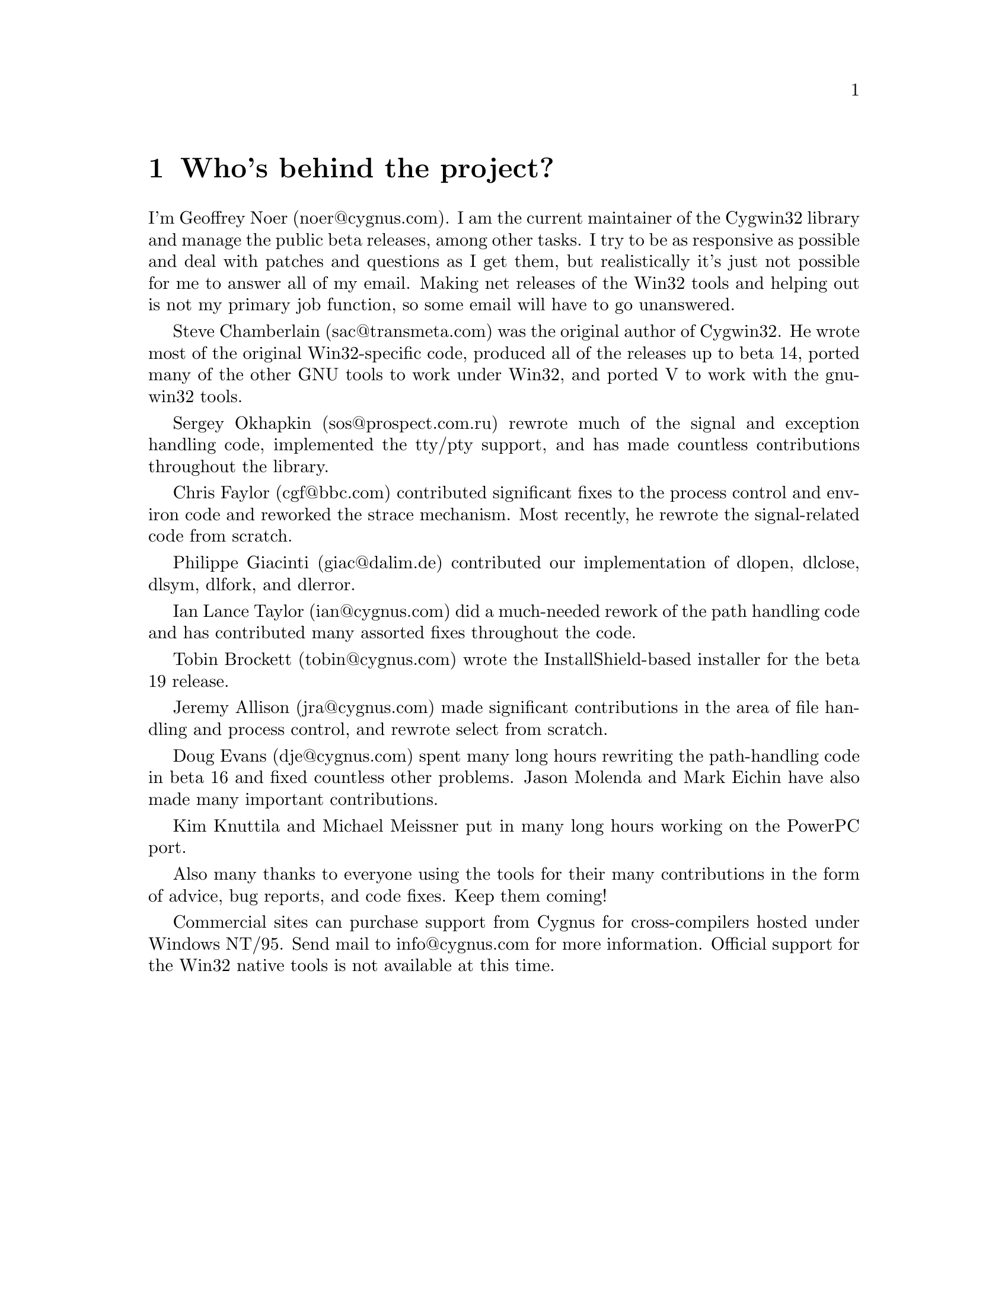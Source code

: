 @chapter Who's behind the project?

I'm Geoffrey Noer (noer@@cygnus.com).  I am the current maintainer of the
Cygwin32 library and manage the public beta releases, among other
tasks.  I try to be as responsive as possible and deal with patches
and questions as I get them, but realistically it's just not
possible for me to answer all of my email.  Making net releases of the
Win32 tools and helping out is not my primary job function, so some email
will have to go unanswered.

Steve Chamberlain (sac@@transmeta.com) was the original author of
Cygwin32.  He wrote most of the original Win32-specific code, produced
all of the releases up to beta 14, ported many of the other GNU tools
to work under Win32, and ported V to work with the gnu-win32 tools.

Sergey Okhapkin (sos@@prospect.com.ru) rewrote much of the signal
and exception handling code, implemented the tty/pty support, and has
made countless contributions throughout the library.

Chris Faylor (cgf@@bbc.com) contributed significant fixes to
the process control and environ code and reworked the strace
mechanism.  Most recently, he rewrote the signal-related code
from scratch.

Philippe Giacinti (giac@@dalim.de) contributed our implementation of
dlopen, dlclose, dlsym, dlfork, and dlerror.

Ian Lance Taylor (ian@@cygnus.com) did a much-needed rework of the path
handling code and has contributed many assorted fixes throughout
the code.

Tobin Brockett (tobin@@cygnus.com) wrote the InstallShield-based
installer for the beta 19 release.

Jeremy Allison (jra@@cygnus.com) made significant contributions
in the area of file handling and process control, and rewrote
select from scratch.

Doug Evans (dje@@cygnus.com) spent many long hours rewriting the
path-handling code in beta 16 and fixed countless other problems.
Jason Molenda and Mark Eichin have also made many important
contributions.

Kim Knuttila and Michael Meissner put in many long hours working on
the PowerPC port.

Also many thanks to everyone using the tools for their many
contributions in the form of advice, bug reports, and code fixes.
Keep them coming!

Commercial sites can purchase support from Cygnus for cross-compilers
hosted under Windows NT/95.  Send mail to info@@cygnus.com for more
information.  Official support for the Win32 native tools is not
available at this time.
